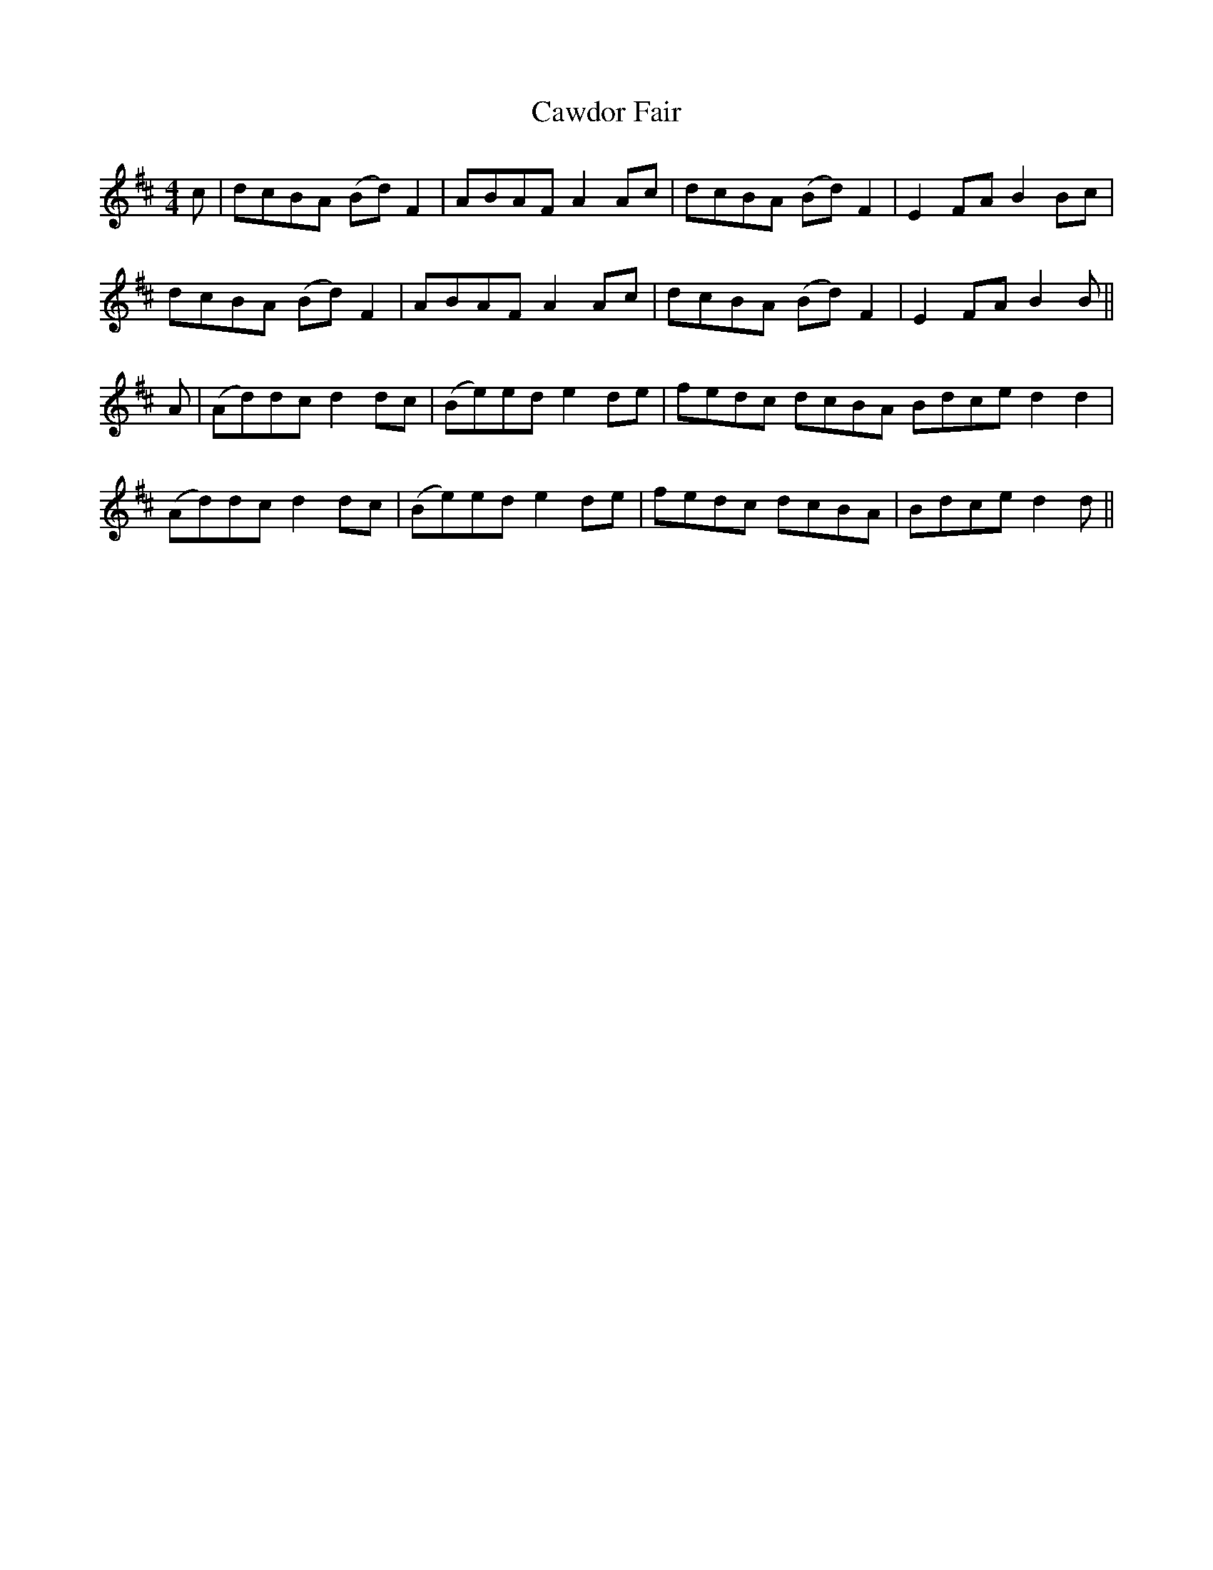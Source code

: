 X: 6634
T: Cawdor Fair
R: barndance
M: 4/4
K: Dmajor
c|dcBA (Bd)F2|ABAF A2 Ac|dcBA (Bd) F2|E2 FA B2 Bc|
dcBA (Bd) F2|ABAF A2 Ac|dcBA (Bd) F2|E2 FA B2B||
A|(Ad)dc d2 dc|(Be)ed e2 de|fedc dcBA Bdce d2d2|
(Ad)dc d2 dc|(Be)ed e2 de|fedc dcBA|Bdce d2d||

